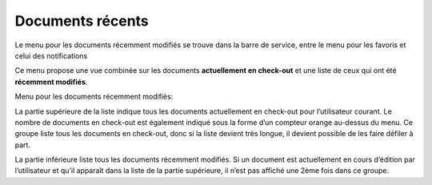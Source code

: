 .. _label-recemment_modifie:

Documents récents
=================

Le menu pour les documents récemment modifiés se trouve dans la barre de service, entre le menu pour les favoris et celui des notifications

Ce menu propose une vue combinée sur les documents **actuellement en check-out** et une liste de ceux qui ont été **récemment modifiés**.

Menu pour les documents récemment modifiés:

|img-docsrecents1|

La partie supérieure de la liste indique tous les documents actuellement en check-out pour l’utilisateur courant. Le nombre de documents en check-out est également indiqué sous la forme d’un compteur orange au-dessus du menu. Ce groupe liste tous les documents en check-out, donc si la liste devient très longue, il devient possible de les faire défiler à part.

La partie inférieure liste tous les documents récemment modifiés. Si un document est actuellement en cours d’édition par l’utilisateur et qu’il apparaît dans la liste de la partie supérieure, il n’est pas affiché une 2ème fois dans ce groupe.


.. |img-docsrecents1| image:: ../_static/img/img-docsrecents1.png

